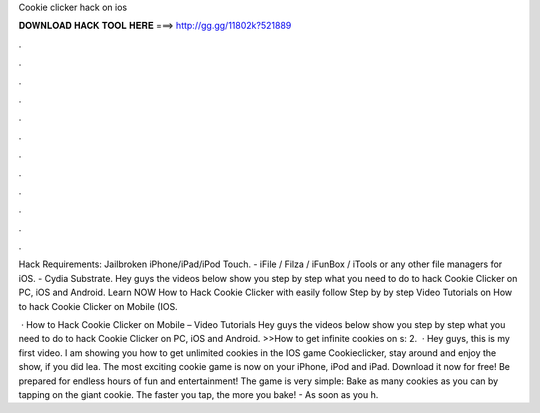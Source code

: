 Cookie clicker hack on ios



𝐃𝐎𝐖𝐍𝐋𝐎𝐀𝐃 𝐇𝐀𝐂𝐊 𝐓𝐎𝐎𝐋 𝐇𝐄𝐑𝐄 ===> http://gg.gg/11802k?521889



.



.



.



.



.



.



.



.



.



.



.



.

Hack Requirements: Jailbroken iPhone/iPad/iPod Touch. - iFile / Filza / iFunBox / iTools or any other file managers for iOS. - Cydia Substrate. Hey guys the videos below show you step by step what you need to do to hack Cookie Clicker on PC, iOS and Android. Learn NOW How to Hack Cookie Clicker with easily follow Step by by step Video Tutorials on How to hack Cookie Clicker on Mobile (IOS.

 · How to Hack Cookie Clicker on Mobile – Video Tutorials Hey guys the videos below show you step by step what you need to do to hack Cookie Clicker on PC, iOS and Android. >>How to get infinite cookies on s: 2.  · Hey guys, this is my first video. I am showing you how to get unlimited cookies in the IOS game Cookieclicker, stay around and enjoy the show, if you did lea. ‎The most exciting cookie game is now on your iPhone, iPod and iPad. Download it now for free! Be prepared for endless hours of fun and entertainment! The game is very simple: Bake as many cookies as you can by tapping on the giant cookie. The faster you tap, the more you bake! - As soon as you h.
